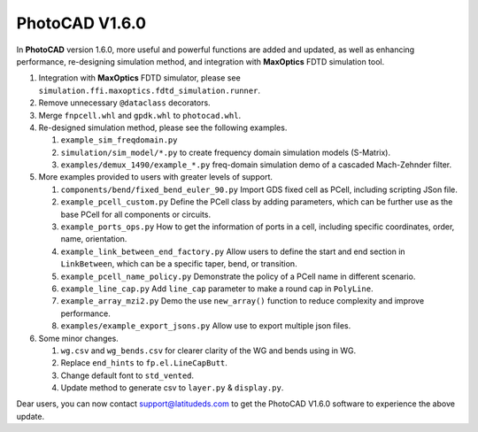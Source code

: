PhotoCAD V1.6.0
^^^^^^^^^^^^^^^^^^^^^^^^^^^^^^^^^^^^^^^^^^^^^^^^^^^^^^^^^

In **PhotoCAD** version 1.6.0, more useful and powerful functions are added and updated, as well as enhancing performance, re-designing simulation method, and integration with **MaxOptics** FDTD simulation tool.

#. Integration with **MaxOptics** FDTD simulator, please see ``simulation.ffi.maxoptics.fdtd_simulation.runner``.

#. Remove unnecessary ``@dataclass`` decorators.

#. Merge ``fnpcell.whl`` and ``gpdk.whl`` to ``photocad.whl``.

#. Re-designed simulation method, please see the following examples.

   #. ``example_sim_freqdomain.py``

   #. ``simulation/sim_model/*.py`` to create frequency domain simulation models (S-Matrix).

   #. ``examples/demux_1490/example_*.py`` freq-domain simulation demo of a cascaded Mach-Zehnder filter.

#. More examples provided to users with greater levels of support.

   #. ``components/bend/fixed_bend_euler_90.py`` Import GDS fixed cell as PCell, including scripting JSon file.

   #. ``example_pcell_custom.py`` Define the PCell class by adding parameters, which can be further use as the base PCell for all components or circuits.

   #. ``example_ports_ops.py`` How to get the information of ports in a cell, including specific coordinates, order, name, orientation.

   #. ``example_link_between_end_factory.py`` Allow users to define the start and end section in ``LinkBetween``, which can be a specific taper, bend, or transition.

   #. ``example_pcell_name_policy.py`` Demonstrate the policy of a PCell name in different scenario.

   #. ``example_line_cap.py`` Add ``line_cap`` parameter to make a round cap in ``PolyLine``.

   #. ``example_array_mzi2.py`` Demo the  use ``new_array()`` function to reduce complexity and improve performance.

   #. ``examples/example_export_jsons.py`` Allow use to export multiple json files.

#. Some minor changes.

   #. ``wg.csv`` and ``wg_bends.csv`` for clearer clarity of the WG and bends using in WG.

   #. Replace ``end_hints`` to ``fp.el.LineCapButt``.

   #. Change default font to ``std_vented``.

   #. Update method to generate csv to ``layer.py`` & ``display.py``.















Dear users, you can now contact support@latitudeds.com to get the PhotoCAD V1.6.0 software to experience the above update.
